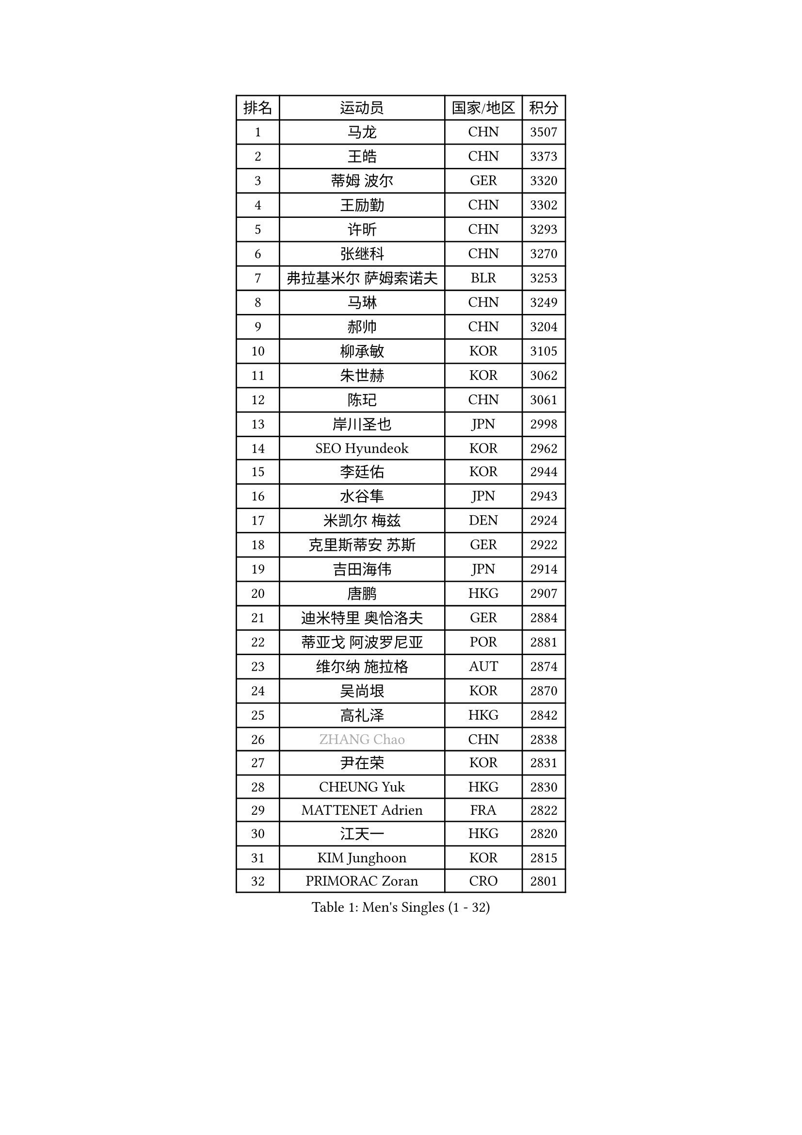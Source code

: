 
#set text(font: ("Courier New", "NSimSun"))
#figure(
  caption: "Men's Singles (1 - 32)",
    table(
      columns: 4,
      [排名], [运动员], [国家/地区], [积分],
      [1], [马龙], [CHN], [3507],
      [2], [王皓], [CHN], [3373],
      [3], [蒂姆 波尔], [GER], [3320],
      [4], [王励勤], [CHN], [3302],
      [5], [许昕], [CHN], [3293],
      [6], [张继科], [CHN], [3270],
      [7], [弗拉基米尔 萨姆索诺夫], [BLR], [3253],
      [8], [马琳], [CHN], [3249],
      [9], [郝帅], [CHN], [3204],
      [10], [柳承敏], [KOR], [3105],
      [11], [朱世赫], [KOR], [3062],
      [12], [陈玘], [CHN], [3061],
      [13], [岸川圣也], [JPN], [2998],
      [14], [SEO Hyundeok], [KOR], [2962],
      [15], [李廷佑], [KOR], [2944],
      [16], [水谷隼], [JPN], [2943],
      [17], [米凯尔 梅兹], [DEN], [2924],
      [18], [克里斯蒂安 苏斯], [GER], [2922],
      [19], [吉田海伟], [JPN], [2914],
      [20], [唐鹏], [HKG], [2907],
      [21], [迪米特里 奥恰洛夫], [GER], [2884],
      [22], [蒂亚戈 阿波罗尼亚], [POR], [2881],
      [23], [维尔纳 施拉格], [AUT], [2874],
      [24], [吴尚垠], [KOR], [2870],
      [25], [高礼泽], [HKG], [2842],
      [26], [#text(gray, "ZHANG Chao")], [CHN], [2838],
      [27], [尹在荣], [KOR], [2831],
      [28], [CHEUNG Yuk], [HKG], [2830],
      [29], [MATTENET Adrien], [FRA], [2822],
      [30], [江天一], [HKG], [2820],
      [31], [KIM Junghoon], [KOR], [2815],
      [32], [PRIMORAC Zoran], [CRO], [2801],
    )
  )#pagebreak()

#set text(font: ("Courier New", "NSimSun"))
#figure(
  caption: "Men's Singles (33 - 64)",
    table(
      columns: 4,
      [排名], [运动员], [国家/地区], [积分],
      [33], [侯英超], [CHN], [2800],
      [34], [庄智渊], [TPE], [2797],
      [35], [CHEN Weixing], [AUT], [2793],
      [36], [PROKOPCOV Dmitrij], [CZE], [2783],
      [37], [约尔根 佩尔森], [SWE], [2782],
      [38], [高宁], [SGP], [2780],
      [39], [LI Ching], [HKG], [2777],
      [40], [巴斯蒂安 斯蒂格], [GER], [2777],
      [41], [罗伯特 加尔多斯], [AUT], [2775],
      [42], [LUNDQVIST Jens], [SWE], [2773],
      [43], [卡林尼科斯 格林卡], [GRE], [2768],
      [44], [KAN Yo], [JPN], [2759],
      [45], [SKACHKOV Kirill], [RUS], [2755],
      [46], [松平健太], [JPN], [2729],
      [47], [LI Ping], [QAT], [2725],
      [48], [安德烈 加奇尼], [CRO], [2721],
      [49], [金珉锡], [KOR], [2719],
      [50], [LEE Jungsam], [KOR], [2709],
      [51], [帕特里克 鲍姆], [GER], [2703],
      [52], [GERELL Par], [SWE], [2703],
      [53], [阿德里安 克里桑], [ROU], [2693],
      [54], [LIN Ju], [DOM], [2692],
      [55], [ACHANTA Sharath Kamal], [IND], [2685],
      [56], [RUBTSOV Igor], [RUS], [2681],
      [57], [#text(gray, "邱贻可")], [CHN], [2667],
      [58], [帕纳吉奥迪斯 吉奥尼斯], [GRE], [2664],
      [59], [李尚洙], [KOR], [2659],
      [60], [郑荣植], [KOR], [2656],
      [61], [SMIRNOV Alexey], [RUS], [2655],
      [62], [SUCH Bartosz], [POL], [2655],
      [63], [VLASOV Grigory], [RUS], [2651],
      [64], [FEJER-KONNERTH Zoltan], [GER], [2648],
    )
  )#pagebreak()

#set text(font: ("Courier New", "NSimSun"))
#figure(
  caption: "Men's Singles (65 - 96)",
    table(
      columns: 4,
      [排名], [运动员], [国家/地区], [积分],
      [65], [WANG Zengyi], [POL], [2635],
      [66], [TAN Ruiwu], [CRO], [2624],
      [67], [KORBEL Petr], [CZE], [2623],
      [68], [TUGWELL Finn], [DEN], [2619],
      [69], [KIM Hyok Bong], [PRK], [2618],
      [70], [DRINKHALL Paul], [ENG], [2614],
      [71], [HAN Jimin], [KOR], [2608],
      [72], [KEINATH Thomas], [SVK], [2587],
      [73], [CHO Eonrae], [KOR], [2573],
      [74], [OYA Hidetoshi], [JPN], [2560],
      [75], [JANG Song Man], [PRK], [2557],
      [76], [LEGOUT Christophe], [FRA], [2554],
      [77], [LEE Jinkwon], [KOR], [2551],
      [78], [CHTCHETININE Evgueni], [BLR], [2544],
      [79], [MONTEIRO Thiago], [BRA], [2544],
      [80], [#text(gray, "简 诺瓦 瓦尔德内尔")], [SWE], [2543],
      [81], [KUZMIN Fedor], [RUS], [2541],
      [82], [TOKIC Bojan], [SLO], [2539],
      [83], [CIOTI Constantin], [ROU], [2533],
      [84], [ELOI Damien], [FRA], [2527],
      [85], [TAKAKIWA Taku], [JPN], [2527],
      [86], [BOBOCICA Mihai], [ITA], [2526],
      [87], [MONRAD Martin], [DEN], [2522],
      [88], [LEUNG Chu Yan], [HKG], [2519],
      [89], [卢文 菲鲁斯], [GER], [2519],
      [90], [BLASZCZYK Lucjan], [POL], [2515],
      [91], [HE Zhiwen], [ESP], [2511],
      [92], [#text(gray, "孔令辉")], [CHN], [2507],
      [93], [BARDON Michal], [SVK], [2498],
      [94], [KOSOWSKI Jakub], [POL], [2490],
      [95], [CHIANG Hung-Chieh], [TPE], [2488],
      [96], [蒋澎龙], [TPE], [2488],
    )
  )#pagebreak()

#set text(font: ("Courier New", "NSimSun"))
#figure(
  caption: "Men's Singles (97 - 128)",
    table(
      columns: 4,
      [排名], [运动员], [国家/地区], [积分],
      [97], [塩野真人], [JPN], [2488],
      [98], [LIU Zhongze], [SGP], [2486],
      [99], [让 米歇尔 赛弗], [BEL], [2483],
      [100], [TORIOLA Segun], [NGR], [2482],
      [101], [PETO Zsolt], [SRB], [2482],
      [102], [#text(gray, "YANG Min")], [ITA], [2470],
      [103], [WOSIK Torben], [GER], [2468],
      [104], [SVENSSON Robert], [SWE], [2467],
      [105], [MA Liang], [SGP], [2461],
      [106], [YANG Zi], [SGP], [2459],
      [107], [LIM Jaehyun], [KOR], [2458],
      [108], [MATSUDAIRA Kenji], [JPN], [2457],
      [109], [MACHADO Carlos], [ESP], [2454],
      [110], [LIVENTSOV Alexey], [RUS], [2451],
      [111], [PISTEJ Lubomir], [SVK], [2451],
      [112], [SHMYREV Maxim], [RUS], [2451],
      [113], [JAKAB Janos], [HUN], [2450],
      [114], [HABESOHN Daniel], [AUT], [2445],
      [115], [斯蒂芬 门格尔], [GER], [2445],
      [116], [ILLAS Erik], [SVK], [2443],
      [117], [CHANG Yen-Shu], [TPE], [2440],
      [118], [斯特凡 菲格尔], [AUT], [2438],
      [119], [马克斯 弗雷塔斯], [POR], [2427],
      [120], [TOSIC Roko], [CRO], [2426],
      [121], [SHIMOYAMA Takanori], [JPN], [2423],
      [122], [#text(gray, "LEI Zhenhua")], [CHN], [2421],
      [123], [GORAK Daniel], [POL], [2414],
      [124], [HUANG Sheng-Sheng], [TPE], [2413],
      [125], [KARAKASEVIC Aleksandar], [SRB], [2413],
      [126], [WU Chih-Chi], [TPE], [2412],
      [127], [BURGIS Matiss], [LAT], [2386],
      [128], [KONECNY Tomas], [CZE], [2376],
    )
  )